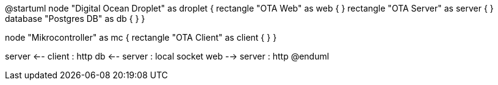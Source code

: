 @startuml
node "Digital Ocean Droplet" as droplet {
  rectangle "OTA Web" as web {
  }
  rectangle "OTA Server" as server {
  }
  database "Postgres DB" as db {
  }
}

node "Mikrocontroller" as mc {
  rectangle "OTA Client" as client {
  }
}

server <-- client : http
db <-- server : local socket
web --> server : http
@enduml